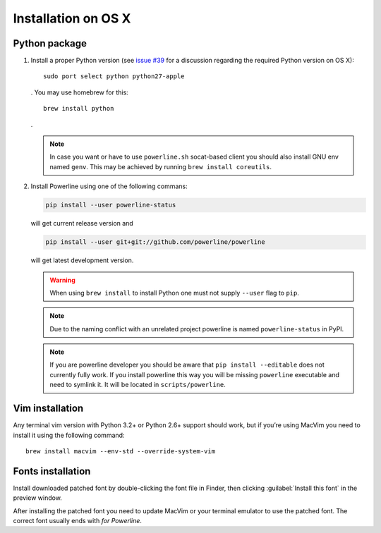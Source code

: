 ********************
Installation on OS X
********************

Python package
==============

1. Install a proper Python version (see `issue #39 
   <https://github.com/powerline/powerline/issues/39>`_ for a discussion 
   regarding the required Python version on OS X)::

       sudo port select python python27-apple

   . You may use homebrew for this::

       brew install python

   .

   .. note::
      In case you want or have to use ``powerline.sh`` socat-based client you 
      should also install GNU env named ``genv``. This may be achieved by 
      running ``brew install coreutils``.

2. Install Powerline using one of the following commans:

   .. code-block:: sh

       pip install --user powerline-status

   will get current release version and

   .. code-block:: sh

       pip install --user git+git://github.com/powerline/powerline

   will get latest development version.

   .. warning::
      When using ``brew install`` to install Python one must not supply
      ``--user`` flag to ``pip``.

   .. note::
      Due to the naming conflict with an unrelated project powerline is named 
      ``powerline-status`` in PyPI.

   .. note::
      If you are powerline developer you should be aware that ``pip install 
      --editable`` does not currently fully work. If you install powerline this 
      way you will be missing ``powerline`` executable and need to symlink it. 
      It will be located in ``scripts/powerline``.

Vim installation
================

Any terminal vim version with Python 3.2+ or Python 2.6+ support should work, 
but if you’re using MacVim you need to install it using the following command::

    brew install macvim --env-std --override-system-vim

Fonts installation
==================

Install downloaded patched font by double-clicking the font file in Finder, then 
clicking :guilabel:`Install this font` in the preview window.

After installing the patched font you need to update MacVim or your terminal 
emulator to use the patched font. The correct font usually ends with *for 
Powerline*.
